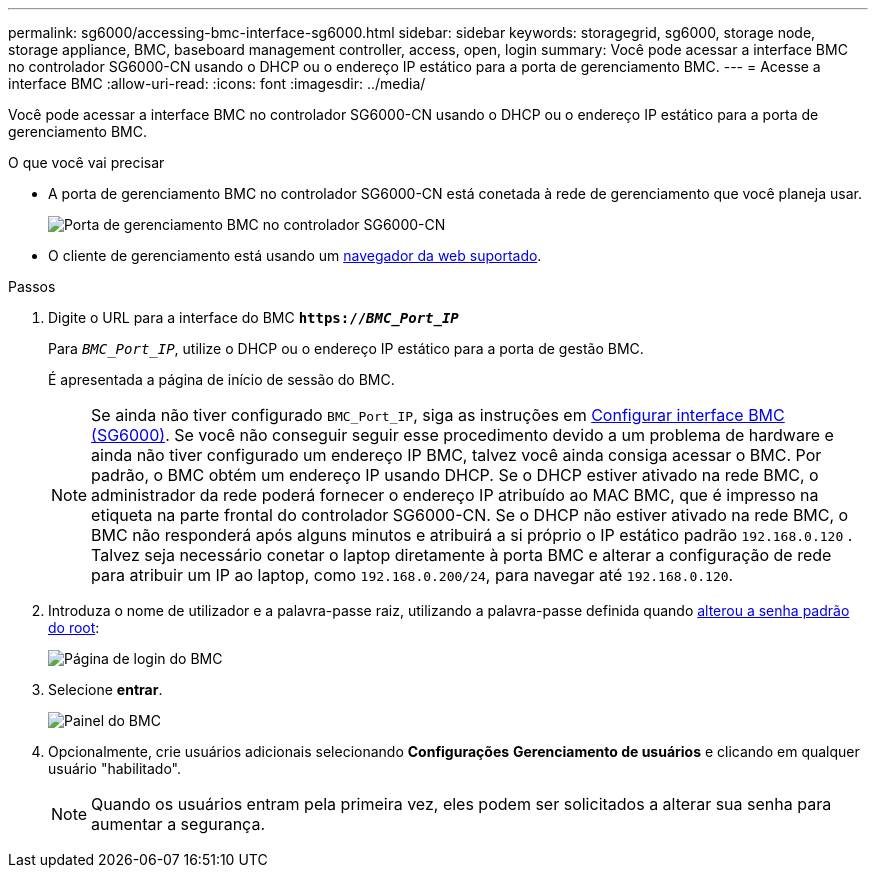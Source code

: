 ---
permalink: sg6000/accessing-bmc-interface-sg6000.html 
sidebar: sidebar 
keywords: storagegrid, sg6000, storage node, storage appliance, BMC, baseboard management controller, access, open, login 
summary: Você pode acessar a interface BMC no controlador SG6000-CN usando o DHCP ou o endereço IP estático para a porta de gerenciamento BMC. 
---
= Acesse a interface BMC
:allow-uri-read: 
:icons: font
:imagesdir: ../media/


[role="lead"]
Você pode acessar a interface BMC no controlador SG6000-CN usando o DHCP ou o endereço IP estático para a porta de gerenciamento BMC.

.O que você vai precisar
* A porta de gerenciamento BMC no controlador SG6000-CN está conetada à rede de gerenciamento que você planeja usar.
+
image::../media/sg6000_cn_bmc_management_port.gif[Porta de gerenciamento BMC no controlador SG6000-CN]

* O cliente de gerenciamento está usando um xref:../admin/web-browser-requirements.adoc[navegador da web suportado].


.Passos
. Digite o URL para a interface do BMC
`*https://_BMC_Port_IP_*`
+
Para `_BMC_Port_IP_`, utilize o DHCP ou o endereço IP estático para a porta de gestão BMC.

+
É apresentada a página de início de sessão do BMC.

+

NOTE: Se ainda não tiver configurado `BMC_Port_IP`, siga as instruções em xref:configuring-bmc-interface-sg6000.adoc[Configurar interface BMC (SG6000)]. Se você não conseguir seguir esse procedimento devido a um problema de hardware e ainda não tiver configurado um endereço IP BMC, talvez você ainda consiga acessar o BMC. Por padrão, o BMC obtém um endereço IP usando DHCP. Se o DHCP estiver ativado na rede BMC, o administrador da rede poderá fornecer o endereço IP atribuído ao MAC BMC, que é impresso na etiqueta na parte frontal do controlador SG6000-CN. Se o DHCP não estiver ativado na rede BMC, o BMC não responderá após alguns minutos e atribuirá a si próprio o IP estático padrão `192.168.0.120` . Talvez seja necessário conetar o laptop diretamente à porta BMC e alterar a configuração de rede para atribuir um IP ao laptop, como `192.168.0.200/24`, para navegar até `192.168.0.120`.

. Introduza o nome de utilizador e a palavra-passe raiz, utilizando a palavra-passe definida quando xref:changing-root-password-for-bmc-interface-sg6000.adoc[alterou a senha padrão do root]:
+
image::../media/bmc_signin_page.gif[Página de login do BMC]

. Selecione *entrar*.
+
image::../media/bmc_dashboard.gif[Painel do BMC]

. Opcionalmente, crie usuários adicionais selecionando *Configurações* *Gerenciamento de usuários* e clicando em qualquer usuário "habilitado".
+

NOTE: Quando os usuários entram pela primeira vez, eles podem ser solicitados a alterar sua senha para aumentar a segurança.


